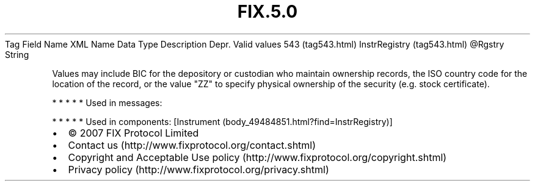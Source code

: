 .TH FIX.5.0 "" "" "Tag #543"
Tag
Field Name
XML Name
Data Type
Description
Depr.
Valid values
543 (tag543.html)
InstrRegistry (tag543.html)
\@Rgstry
String
.PP
Values may include BIC for the depository or custodian who maintain
ownership records, the ISO country code for the location of the
record, or the value "ZZ" to specify physical ownership of the
security (e.g. stock certificate).
.PP
   *   *   *   *   *
Used in messages:
.PP
   *   *   *   *   *
Used in components:
[Instrument (body_49484851.html?find=InstrRegistry)]

.PD 0
.P
.PD

.PP
.PP
.IP \[bu] 2
© 2007 FIX Protocol Limited
.IP \[bu] 2
Contact us (http://www.fixprotocol.org/contact.shtml)
.IP \[bu] 2
Copyright and Acceptable Use policy (http://www.fixprotocol.org/copyright.shtml)
.IP \[bu] 2
Privacy policy (http://www.fixprotocol.org/privacy.shtml)
